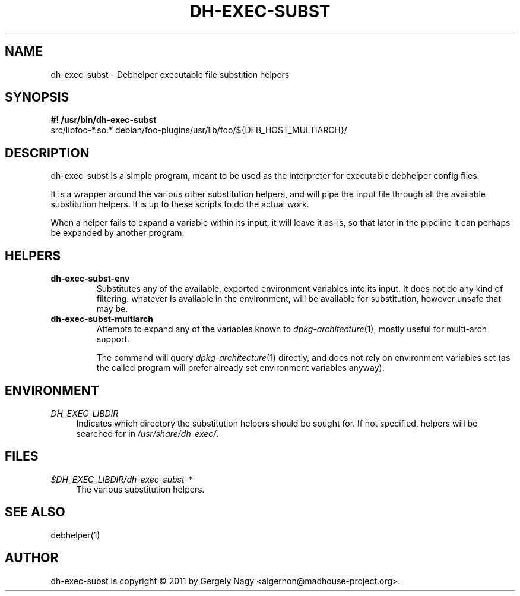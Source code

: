 .TH "DH\-EXEC\-SUBST" "1" "2011-12-12" "" "dh-exec"
.ad l
.nh
.SH "NAME"
dh\-exec\-subst \- Debhelper executable file substition helpers
.SH "SYNOPSIS"
\fB#! /usr/bin/dh\-exec\-subst\fR
.br
src/libfoo-*.so.* debian/foo-plugins/usr/lib/foo/${DEB_HOST_MULTIARCH}/

.SH "DESCRIPTION"
dh\-exec\-subst is a simple program, meant to be used as the
interpreter for executable debhelper config files.

It is a wrapper around the various other substitution helpers, and
will pipe the input file through all the available substitution
helpers. It is up to these scripts to do the actual work.

When a helper fails to expand a variable within its input, it will
leave it as-is, so that later in the pipeline it can perhaps be
expanded by another program.

.SH "HELPERS"

.TP
.B dh\-exec\-subst\-env
Substitutes any of the available, exported environment variables into
its input. It does not do any kind of filtering: whatever is available
in the environment, will be available for substitution, however unsafe
that may be.

.TP
.B dh\-exec\-subst\-multiarch
Attempts to expand any of the variables known to
\fIdpkg\-architecture\fR(1), mostly useful for multi\-arch support.

The command will query \fIdpkg\-architecture\fR(1) directly, and does
not rely on environment variables set (as the called program will
prefer already set environment variables anyway).

.SH "ENVIRONMENT"
.PP
\fIDH_EXEC_LIBDIR\fR
.RS 4
Indicates which directory the substitution helpers should be sought
for. If not specified, helpers will be searched for in
\fI/usr/share/dh\-exec/\fR.
.RE

.SH "FILES"
.PP
\fI$DH_EXEC_LIBDIR/dh\-exec\-subst\-*\fR
.RS 4
The various substitution helpers.
.RE

.SH "SEE ALSO"
debhelper(1)

.SH "AUTHOR"
dh\-exec\-subst is copyright \(co 2011 by Gergely Nagy <algernon@madhouse\-project.org>.
